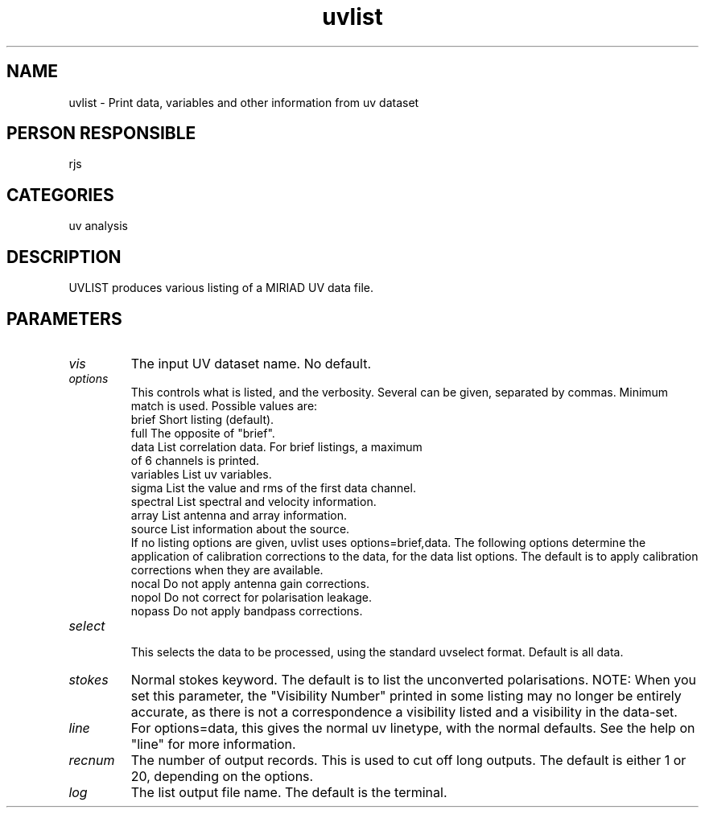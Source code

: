 .TH uvlist 1
.SH NAME
uvlist - Print data, variables and other information from uv dataset
.SH PERSON RESPONSIBLE
rjs
.SH CATEGORIES
uv analysis
.SH DESCRIPTION
UVLIST produces various listing of a MIRIAD UV data file.
.SH PARAMETERS
.TP
\fIvis\fP
The input UV dataset name. No default.
.TP
\fIoptions\fP
This controls what is listed, and the verbosity. Several can be
given, separated by commas. Minimum match is used. Possible values
are:
.nf
  brief     Short listing (default).
  full      The opposite of "brief".
  data      List correlation data. For brief listings, a maximum
            of 6 channels is printed.
  variables List uv variables.
  sigma     List the value and rms of the first data channel.
  spectral  List spectral and velocity information.
  array     List antenna and array information.
  source    List information about the source.
.fi
If no listing options are given, uvlist uses options=brief,data.
The following options determine the application of calibration
corrections to the data, for the data list options. The default
is to apply calibration corrections when they are available.
.nf
  nocal     Do not apply antenna gain corrections.
  nopol     Do not correct for polarisation leakage.
  nopass    Do not apply bandpass corrections.
.TP
\fIselect\fP
.fi
This selects the data to be processed, using the standard uvselect
format. Default is all data.
.TP
\fIstokes\fP
Normal stokes keyword. The default is to list the unconverted
polarisations. NOTE: When you set this parameter, the "Visibility
Number" printed in some listing may no longer be entirely accurate,
as there is not a correspondence a visibility listed and a visibility
in the data-set.
.TP
\fIline\fP
For options=data, this gives the normal uv linetype, with the normal
defaults. See the help on "line" for more information.
.TP
\fIrecnum\fP
The number of output records. This is used to cut off long outputs.
The default is either 1 or 20, depending on the options.
.TP
\fIlog\fP
The list output file name. The default is the terminal.
